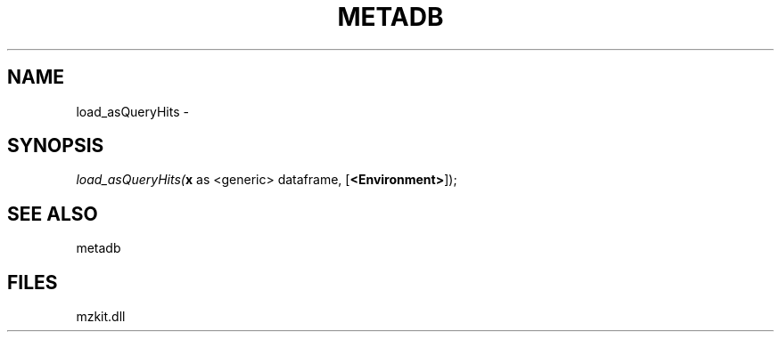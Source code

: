 .\" man page create by R# package system.
.TH METADB 1 2000-1月 "load_asQueryHits" "load_asQueryHits"
.SH NAME
load_asQueryHits \- 
.SH SYNOPSIS
\fIload_asQueryHits(\fBx\fR as <generic> dataframe, 
[\fB<Environment>\fR]);\fR
.SH SEE ALSO
metadb
.SH FILES
.PP
mzkit.dll
.PP

